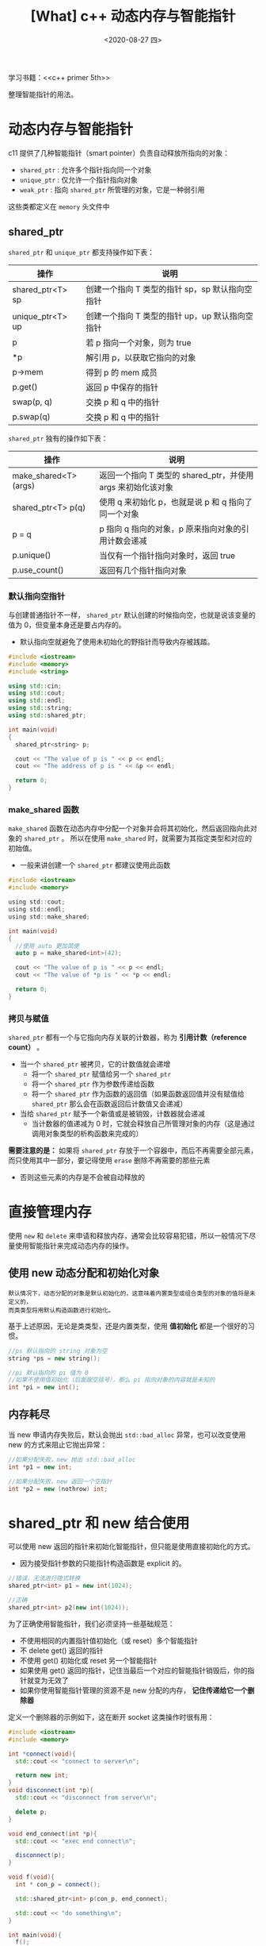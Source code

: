 #+TITLE: [What] c++ 动态内存与智能指针
#+DATE:<2020-08-27 四> 
#+TAGS: c++
#+LAYOUT: post 
#+CATEGORIES: language, c/c++, primer
#+NAMA: <language_cpp_smart_pointer.org>
#+OPTIONS: ^:nil
#+OPTIONS: ^:{}

学习书籍：<<c++ primer 5th>>


整理智能指针的用法。
#+BEGIN_HTML
<!--more-->
#+END_HTML 
* 动态内存与智能指针
c11 提供了几种智能指针（smart pointer）负责自动释放所指向的对象：
- =shared_ptr= : 允许多个指针指向同一个对象
- =unique_ptr= : 仅允许一个指针指向对象
- =weak_ptr= : 指向 =shared_ptr= 所管理的对象，它是一种弱引用
  
这些类都定义在 =memory= 头文件中
** shared_ptr
=shared_ptr= 和 =unique_ptr= 都支持操作如下表：
| 操作             | 说明                                            |
|------------------+-------------------------------------------------|
| shared_ptr<T> sp | 创建一个指向 T 类型的指针 sp，sp 默认指向空指针 |
| unique_ptr<T> up | 创建一个指向 T 类型的指针 up，up 默认指向空指针 |
| p                | 若 p 指向一个对象，则为 true                    |
| *p               | 解引用 p，以获取它指向的对象                    |
| p->mem           | 得到 p 的 mem 成员                              |
| p.get()          | 返回 p 中保存的指针                             |
| swap(p, q)       | 交换 p 和 q 中的指针                            |
| p.swap(q)        | 交换 p 和 q 中的指针                            |

=shared_ptr= 独有的操作如下表：
| 操作                  | 说明                                                         |
|-----------------------+--------------------------------------------------------------|
| make_shared<T> (args) | 返回一个指向 T 类型的 shared_ptr，并使用 args 来初始化该对象 |
| shared_ptr<T> p(q)    | 使用 q 来初始化 p，也就是说 p 和 q 指向了同一个对象          |
| p = q                 | p 指向 q 指向的对象，p 原来指向对象的引用计数会递减          |
| p.unique()            | 当仅有一个指针指向对象时，返回 true                          |
| p.use_count()         | 返回有几个指针指向对象                                       |
*** 默认指向空指针
与创建普通指针不一样， =shared_ptr= 默认创建的时候指向空，也就是说该变量的值为 0，但变量本身还是要占内存的。
- 默认指向空就避免了使用未初始化的野指针而导致内存被践踏。
#+BEGIN_SRC cpp
  #include <iostream>
  #include <memory>
  #include <string>

  using std::cin;
  using std::cout;
  using std::endl;
  using std::string;
  using std::shared_ptr;

  int main(void)
  {
    shared_ptr<string> p;

    cout << "The value of p is " << p << endl;
    cout << "The address of p is " << &p << endl;

    return 0;
  }
#+END_SRC
*** make_shared 函数
=make_shared= 函数在动态内存中分配一个对象并会将其初始化，然后返回指向此对象的 =shared_ptr= 。
所以在使用 =make_shared= 时，就需要为其指定类型和对应的初始值。
- 一般来讲创建一个 =shared_ptr= 都建议使用此函数
#+BEGIN_SRC c
  #include <iostream>
  #include <memory>
 
  using std::cout;
  using std::endl;
  using std::make_shared;
 
  int main(void)
  {
    //使用 auto 更加简便
    auto p = make_shared<int>(42);
 
    cout << "The value of p is " << p << endl;
    cout << "The value of *p is " << *p << endl;
 
    return 0;
  }

#+END_SRC
*** 拷贝与赋值
=shared_ptr= 都有一个与它指向内存关联的计数器，称为 *引用计数（reference count）* 。
- 当一个 =shared_ptr= 被拷贝，它的计数值就会递增
  + 将一个 =shared_ptr= 赋值给另一个 =shared_ptr=
  + 将一个 =shared_ptr= 作为参数传递给函数
  + 将一个 =shared_ptr= 作为函数的返回值（如果函数返回值并没有赋值给 =shared_ptr= 那么会在函数返回后计数值又会递减）
- 当给 =shared_ptr= 赋予一个新值或是被销毁，计数器就会递减
  + 当计数器的值递减为 0 时，它就会释放自己所管理对象的内存（这是通过调用对象类型的析构函数来完成的）
    
*需要注意的是：* 如果将 =shared_ptr= 存放于一个容器中，而后不再需要全部元素，而只使用其中一部分，要记得使用 =erase= 删除不再需要的那些元素
- 否则这些元素的内存是不会被自动释放的

* 直接管理内存
使用 =new= 和 =delete= 来申请和释放内存，通常会比较容易犯错，所以一般情况下尽量使用智能指针来完成动态内存的操作。
** 使用 new 动态分配和初始化对象
#+BEGIN_EXAMPLE
  默认情况下，动态分配的对象是默认初始化的，这意味着内置类型或组合类型的对象的值将是未定义的，
  而类类型将用默认构造函数进行初始化。
#+END_EXAMPLE

基于上述原因，无论是类类型，还是内置类型，使用 *值初始化* 都是一个很好的习惯。
#+BEGIN_SRC cpp
  //ps 默认指向的 string 对象为空
  string *ps = new string();

  //pi 默认指向的 pi 值为 0
  //如果不使用值初始化（后面跟空括号），那么 pi 指向对象的内容就是未知的
  int *pi = new int();
#+END_SRC
** 内存耗尽
当 new 申请内存失败后，默认会抛出 =std::bad_alloc= 异常，也可以改变使用 new 的方式来阻止它抛出异常：
#+BEGIN_SRC cpp
  //如果分配失败，new 抛出 std::bad_alloc
  int *p1 = new int;

  //如果分配失败，new 返回一个空指针
  int *p2 = new (nothrow) int;
#+END_SRC

* shared_ptr 和 new 结合使用
可以使用 new 返回的指针来初始化智能指针，但只能是使用直接初始化的方式。
- 因为接受指针参数的只能指针构造函数是 explicit 的。
#+BEGIN_SRC cpp
  //错误，无法进行隐式转换
  shared_ptr<int> p1 = new int(1024);

  //正确
  shared_ptr<int> p2(new int(1024));
#+END_SRC

为了正确使用智能指针，我们必须坚持一些基础规范：
- 不使用相同的内置指针值初始化（或 reset）多个智能指针
- 不 delete get() 返回的指针
- 不使用 get() 初始化或 reset 另一个智能指针
- 如果使用 get() 返回的指针，记住当最后一个对应的智能指针销毁后，你的指针就变为无效了
- 如果你使用智能指针管理的资源不是 new 分配的内存， *记住传递给它一个删除器*

定义一个删除器的示例如下，这在断开 socket 这类操作时很有用：

#+BEGIN_SRC cpp
  #include <iostream>
  #include <memory>

  int *connect(void){
    std::cout << "connect to server\n";

    return new int;
  }
  void disconnect(int *p){
    std::cout << "disconnect from server\n";

    delete p;
  }

  void end_connect(int *p){
    std::cout << "exec end connect\n";

    disconnect(p);
  }

  void f(void){
    int * con_p = connect();

    std::shared_ptr<int> p(con_p, end_connect);

    std::cout << "do something\n";
  }

  int main(void){
    f();

    return 0;
  }
#+END_SRC
